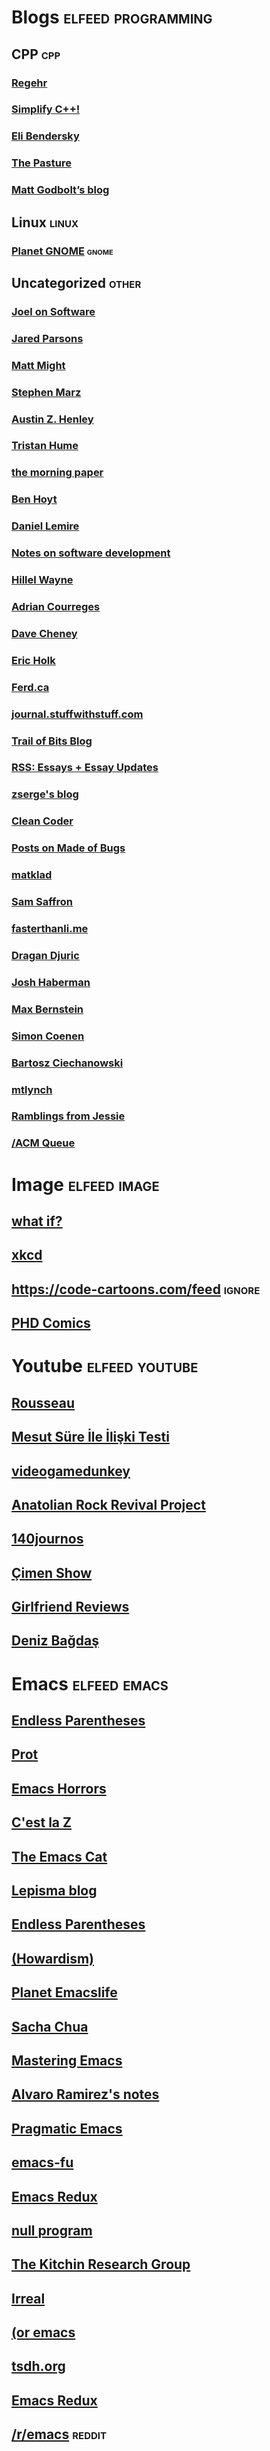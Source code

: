* Blogs                                                              :elfeed:programming:
** CPP :cpp:
*** [[http://blog.regehr.org/feed][Regehr]]
*** [[http://arne-mertz.de/feed/][Simplify C++!]]
*** [[https://eli.thegreenplace.net/feeds/all.atom.xml][Eli Bendersky]]
*** [[https://thephd.dev/feed.xml][The Pasture]]
*** [[https://xania.org/feed.atom][Matt Godbolt’s blog]]
** Linux :linux:
*** [[http://planet.gnome.org/rss20.xml][Planet GNOME]] :gnome:
** Uncategorized                                                      :other:
*** [[https://www.joelonsoftware.com/feed/][Joel on Software]]
*** [[https://blog.paranoidcoding.com/atom.xml][Jared Parsons]]
*** [[http://matt.might.net/articles/feed.rss][Matt Might]]
*** [[https://blog.stephenmarz.com/feed/][Stephen Marz]]
*** [[https://web.eecs.utk.edu/~azh/blog/feed.rss][Austin Z. Henley]]
*** [[https://thume.ca/atom.xml][Tristan Hume]]
*** [[https://blog.acolyer.org/feed/][the morning paper]]
*** [[https://benhoyt.com/writings/rss.xml][Ben Hoyt]]
*** [[https://lemire.me/blog/feed/][Daniel Lemire]]
*** [[https://notes.eatonphil.com/rss.xml][Notes on software development]]
*** [[https://www.hillelwayne.com/index.xml][Hillel Wayne]]
*** [[https://www.adriancourreges.com/atom.xml][Adrian Courreges]]
*** [[https://dave.cheney.net/feed/atom][Dave Cheney]]
*** [[https://blog.theincredibleholk.org/atom.xml][Eric Holk]]
*** [[https://ferd.ca/feed.rss][Ferd.ca]]
*** [[http://journal.stuffwithstuff.com/rss.xml][journal.stuffwithstuff.com]]
*** [[https://blog.trailofbits.com/feed/][Trail of Bits Blog]]
*** [[https://www.justinobeirne.com/new-items-feed?format=rss][RSS: Essays + Essay Updates]]
*** [[https://zserge.com/rss.xml][zserge's blog]]
*** [[http://blog.cleancoder.com/atom.xml][Clean Coder]]
*** [[https://blog.nelhage.com/atom.xml][Posts on Made of Bugs]]
*** [[https://matklad.github.io/feed.xml][matklad]]
*** [[http://samsaffron.com/posts.rss][Sam Saffron]]
*** [[https://fasterthanli.me/index.xml][fasterthanli.me]]
*** [[https://dragan.rocks/feed.xml][Dragan Djuric]]
*** [[https://blog.reverberate.org/feed.xml][Josh Haberman]]
*** [[https://bernsteinbear.com/feed.xml][Max Bernstein]]
*** [[https://simoncoenen.com/feed.xml][Simon Coenen]]
*** [[https://ciechanow.ski/atom.xml][Bartosz Ciechanowski]]
*** [[https://mtlynch.io/posts/index.xml][mtlynch]]
*** [[https://blog.jessfraz.com/index.xml][Ramblings from Jessie]]
*** [[https://queue.acm.org/rss/feeds/queuecontent.xml][/ACM Queue]]
* Image :elfeed:image:
** [[https://what-if.xkcd.com/feed.atom][what if?]]
** [[http://xkcd.com/rss.xml][xkcd]]
** https://code-cartoons.com/feed :ignore:
** [[http://phdcomics.com/gradfeed.php][PHD Comics]]
* Youtube                                                            :elfeed:youtube:
** [[https://www.youtube.com/feeds/videos.xml?channel_id=UCPZUQqtVDmcjm4NY5FkzqLA][Rousseau]]
** [[https://www.youtube.com/feeds/videos.xml?channel_id=UClJ7gpJ9MRXDnbA8N_5NSKQ][Mesut Süre İle İlişki Testi]]
** [[https://www.youtube.com/feeds/videos.xml?channel_id=UCsvn_Po0SmunchJYOWpOxMg][videogamedunkey]]
** [[https://www.youtube.com/feeds/videos.xml?channel_id=UCCpTaib_e5C6Q95qwazq8OA][Anatolian Rock Revival Project]]
** [[https://www.youtube.com/feeds/videos.xml?channel_id=UCO-_F5ZEUhy0oKrSa69DLMw][140journos]]
** [[https://www.youtube.com/feeds/videos.xml?channel_id=UCdakEeTJHMPz9MdejLKDRhg][Çimen Show]]
** [[https://www.youtube.com/feeds/videos.xml?channel_id=UC2eEGT06FrWFU6VBnPOR9lg][Girlfriend Reviews]]
** [[https://www.youtube.com/feeds/videos.xml?channel_id=UC3Xu0FQeizzXhUtthFjFs8g][Deniz Bağdaş]]
* Emacs                                                               :elfeed:emacs:
** [[http://endlessparentheses.com/atom.xml][Endless Parentheses]]
** [[https://protesilaos.com/feeds/][Prot]]
** [[http://emacshorrors.com/feed.atom][Emacs Horrors]]
** [[https://cestlaz.github.io/rss.xml][C'est la Z]]
** [[https://olddeuteronomy.github.io/index.xml][The Emacs Cat]]
** [[https://lepisma.xyz/atom.xml][Lepisma blog]]
** [[http://endlessparentheses.com/atom.xml][Endless Parentheses]]
** [[https://howardism.org/index.xml][(Howardism)]]
** [[https://planet.emacslife.com/atom.xml][Planet Emacslife]]
** [[https://sachachua.com/blog/category/emacs-news/feed/][Sacha Chua]]
** [[http://www.masteringemacs.org/feed/][Mastering Emacs]]
** [[https://xenodium.com/rss.xml][Alvaro Ramirez's notes]]
** [[http://pragmaticemacs.com/feed/][Pragmatic Emacs]]
** [[http://emacs-fu.blogspot.com/feeds/posts/default][emacs-fu]]
** [[http://emacsredux.com/atom.xml][Emacs Redux]]
** [[http://nullprogram.com/feed/][null program]]
** [[http://kitchingroup.cheme.cmu.edu/blog/feed/atom][The Kitchin Research Group]]
** [[https://irreal.org/blog/?feed=rss2][Irreal]]
** [[https://oremacs.com/atom.xml][(or emacs]]
** [[https://tsdh.org/rss.xml][tsdh.org]]
** [[https://emacsredux.com/atom.xml][Emacs Redux]]
** [[https://old.reddit.com/r/emacs/top.rss?t=week][/r/emacs]] :reddit:
** [[https://emacstil.com/feed.xml][Emacs TIL]]
* FPGA :elfeed:fpga:
** [[http://zipcpu.com][ZipCPU]] :reddit:
** [[https://old.reddit.com/r/fpga/top.rss?t=month][/r/FPGA]]
** [[https://bitsbytesgates.com/atom.xml][Bits, Bytes, and Gates]]
** [[https://projectf.io/index.xml][Project F]]
** [[https://c65gs.blogspot.com/feeds/posts/default][C65]]
** [[https://fpgacoding.com/feed/][FPGA Coding]]
* Reddit                                                               :elfeed:reddit:
** Programming                                                         :prog:
** [[https://old.reddit.com/r/cpp/top.rss?t=week][top scoring links : cpp]]
** [[https://old.reddit.com/r/orgmode/top.rss?t=week][top scoring links : orgmode]]
** [[https://old.reddit.com/r/python/top.rss?t=month][top scoring links : Python]]
** [[https://old.reddit.com/r/ruby/top.rss?t=month][top scoring links : ruby]]
** [[https://old.reddit.com/r/java/top.rss?t=month][top scoring links : java]]
** [[https://old.reddit.com/r/linux/top.rss?t=month][top scoring links : linux]]
** [[https://old.reddit.com/r/programming/top.rss?t=week][top scoring links : programming]]
** [[https://old.reddit.com/r/selfhosted/top.rss?t=month][top scoring links : selfhosted]]
** [[https://old.reddit.com/r/commandline/top.rss?t=month][top scoring links : commandline]]
** Other                                                         :ignore:
** [[https://old.reddit.com/r/dataisbeautiful/top.rss?t=month][top scoring links : dataisbeautiful]]
** [[https://old.reddit.com/r/simpleprompts/top.rss?t=week][top scoring links : SimplePrompts]]
** [[https://old.reddit.com/r/promptoftheday/top.rss?t=week][top scoring links : promptoftheday]]
** [[https://old.reddit.com/r/askhistorians/top.rss?t=month][top scoring links : AskHistorians]]
** [[https://old.reddit.com/r/badhistory/top.rss?t=month][top scoring links : badhistory]]
* Uncategorized                                        :elfeed:uncategorized:
** [[http://research.swtch.com/feeds/posts/default][research!rsc]]
** [[http://bitbashing.io/feed.xml][Bit Bashing]]
** [[http://preshing.com/feed][Preshing]]
** [[http://danluu.com/atom.xml][danluu]]
** [[http://tenderlovemaking.com/atom.xml][Tender Lovemaking]]
** [[http://feeds.feedburner.com/codinghorror/][Coding Horror]]
** [[http://www.snarky.ca/feed][Tall, Snarky Canadian]]
** [[https://randomascii.wordpress.com/feed/][Random ASCII]]
** [[https://www.evanjones.ca/index.rss][Evan Jones]]
** [[https://jvns.ca/atom.xml][Julia Evans]]
** [[https://aphyr.com/posts.atom][Aphyr]]
** [[https://brooker.co.za/blog/rss.xml][Marc Brooker]]
** [[https://rachelbythebay.com/w/atom.xml][rachelbythebay]]
** [[https://mrale.ph/feed.xml][mraleph.github.com]]
** [[http://aras-p.info/atom.xml][Aras' website]]
** [[https://esoteric.codes/rss][Esoteric Codes]]
** [[https://drewdevault.com/feed.xml][Drew Devalut]]
** [[https://jacobian.org/index.xml][jacobian.org]]
** [[https://benjamincongdon.me/blog/feed.xml][Ben Congdon]]
** [[https://erikbern.com/index.xml][Erik Bernhardsson]]
** [[https://www.benkuhn.net/index.xml][benkuhn.net]]
** [[https://rjlipton.wpcomstaging.com/feed/][Gödel's Lost Letter and P=NP]]
** [[https://gwern.substack.com/feed/][Gwern]]
** [[https://aella.substack.com/feed/][Knowingless]]
** [[https://www.brendangregg.com/blog/rss.xml][Brendan Gregg]]
** [[https://guzey.substack.com/feed/][Alexey Guzey]]
** [[https://www.darkcoding.net/feed/][Graham King]]
** [[https://dynomight.net/feed.xml][DYNOMIGHT]]
** [[http://feeds.feedburner.com/InformationIsBeautiful][Information is Beautiful]]
